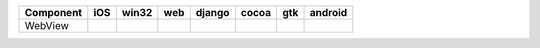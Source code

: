 .. table:: 

    +---------+-----+-----+----+------+-----+-----+-------+
    |Component| iOS |win32|web |django|cocoa| gtk |android|
    +=========+=====+=====+====+======+=====+=====+=======+
    |WebView  ||yes|||no| ||no|||yes| ||yes|||yes|||no|   |
    +---------+-----+-----+----+------+-----+-----+-------+

.. |yes| image:: /_static/yes.png
    :width: 32
.. |no| image:: /_static/no.png
    :width: 32
